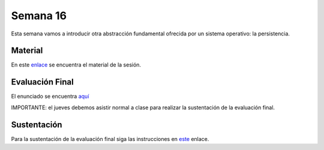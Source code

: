 Semana 16
===========
Esta semana vamos a introducir otra abstracción fundamental ofrecida por un sistema 
operativo: la persistencia.

Material
---------
En este `enlace <https://drive.google.com/open?id=1EpsV0pu7EVDvPc2wPjVOteeto_Mx4r-lrQA1Zv3a110>`__ 
se encuentra el material de la sesión.

Evaluación Final
-----------------
El enunciado se encuentra `aquí <https://docs.google.com/document/d/1754rlHr-qlEaJ4sm_q1VJaMNGGJ45_gj6Rt3cqweNfY/edit?usp=sharing>`__

IMPORTANTE: el jueves debemos asistir normal a clase para realizar la sustentación de la evaluación final.

Sustentación 
-------------
Para la sustentación de la evaluación final siga las instrucciones en 
`este <https://drive.google.com/open?id=1zYszWk5JuyjWfPZmahcjay8ddkB3tnju2E6ET9b865M>`__ enlace.



